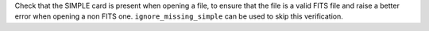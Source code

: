 Check that the SIMPLE card is present when opening a file, to ensure that the
file is a valid FITS file and raise a better error when opening a non FITS
one. ``ignore_missing_simple`` can be used to skip this verification.